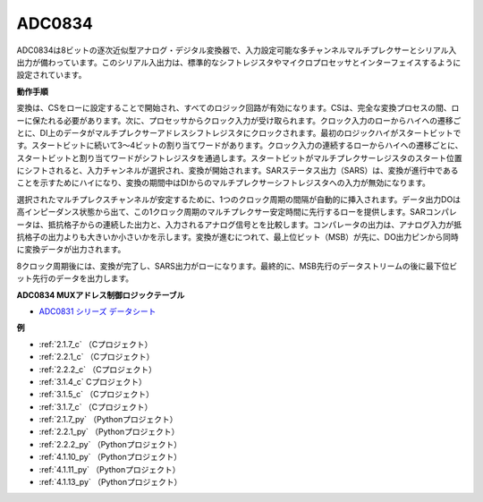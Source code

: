 ADC0834
==============

ADC0834は8ビットの逐次近似型アナログ・デジタル変換器で、入力設定可能な多チャンネルマルチプレクサーとシリアル入出力が備わっています。このシリアル入出力は、標準的なシフトレジスタやマイクロプロセッサとインターフェイスするように設定されています。

.. image:: img/image309.png


**動作手順**

変換は、CSをローに設定することで開始され、すべてのロジック回路が有効になります。CSは、完全な変換プロセスの間、ローに保たれる必要があります。次に、プロセッサからクロック入力が受け取られます。クロック入力のローからハイへの遷移ごとに、DI上のデータがマルチプレクサーアドレスシフトレジスタにクロックされます。最初のロジックハイがスタートビットです。スタートビットに続いて3〜4ビットの割り当てワードがあります。クロック入力の連続するローからハイへの遷移ごとに、スタートビットと割り当てワードがシフトレジスタを通過します。スタートビットがマルチプレクサーレジスタのスタート位置にシフトされると、入力チャンネルが選択され、変換が開始されます。SARステータス出力（SARS）は、変換が進行中であることを示すためにハイになり、変換の期間中はDIからのマルチプレクサーシフトレジスタへの入力が無効になります。

選択されたマルチプレクスチャンネルが安定するために、1つのクロック周期の間隔が自動的に挿入されます。データ出力DOは高インピーダンス状態から出て、この1クロック周期のマルチプレクサー安定時間に先行するローを提供します。SARコンパレータは、抵抗格子からの連続した出力と、入力されるアナログ信号とを比較します。コンパレータの出力は、アナログ入力が抵抗格子の出力よりも大きいか小さいかを示します。変換が進むにつれて、最上位ビット（MSB）が先に、DO出力ピンから同時に変換データが出力されます。

8クロック周期後には、変換が完了し、SARS出力がローになります。最終的に、MSB先行のデータストリームの後に最下位ビット先行のデータを出力します。

.. image:: img/image175.png


**ADC0834 MUXアドレス制御ロジックテーブル**

.. image:: img/image176.png

* `ADC0831 シリーズ データシート <https://www.ti.com/lit/ds/symlink/adc0831-n.pdf>`_

**例**

* :ref:`2.1.7_c` （Cプロジェクト）
* :ref:`2.2.1_c` （Cプロジェクト）
* :ref:`2.2.2_c` （Cプロジェクト）
* :ref:`3.1.4_c` Cプロジェクト）
* :ref:`3.1.5_c` （Cプロジェクト）
* :ref:`3.1.7_c` （Cプロジェクト）
* :ref:`2.1.7_py` （Pythonプロジェクト）
* :ref:`2.2.1_py` （Pythonプロジェクト）
* :ref:`2.2.2_py` （Pythonプロジェクト）
* :ref:`4.1.10_py` （Pythonプロジェクト）
* :ref:`4.1.11_py` （Pythonプロジェクト）
* :ref:`4.1.13_py` （Pythonプロジェクト）

